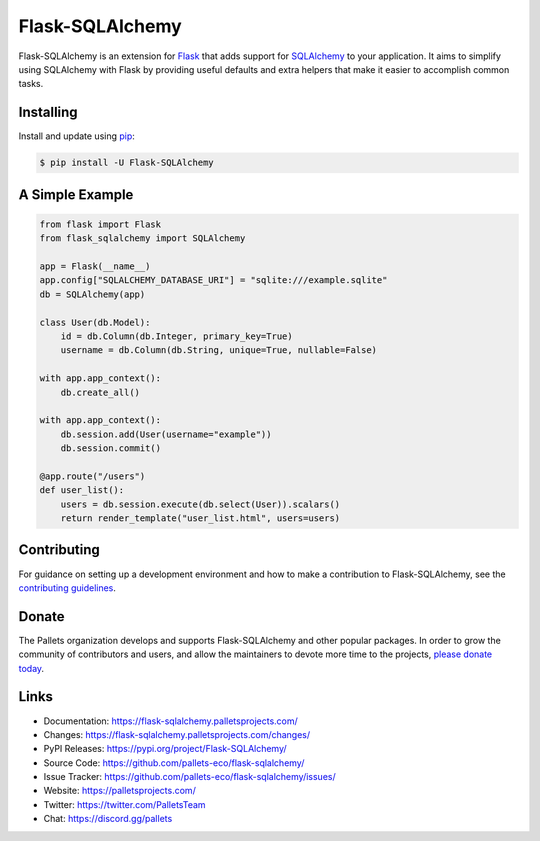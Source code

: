 Flask-SQLAlchemy
================

Flask-SQLAlchemy is an extension for `Flask`_ that adds support for
`SQLAlchemy`_ to your application. It aims to simplify using SQLAlchemy
with Flask by providing useful defaults and extra helpers that make it
easier to accomplish common tasks.

.. _Flask: https://palletsprojects.com/p/flask/
.. _SQLAlchemy: https://www.sqlalchemy.org


Installing
----------

Install and update using `pip`_:

.. code-block:: text

  $ pip install -U Flask-SQLAlchemy

.. _pip: https://pip.pypa.io/en/stable/getting-started/


A Simple Example
----------------

.. code-block:: python

    from flask import Flask
    from flask_sqlalchemy import SQLAlchemy

    app = Flask(__name__)
    app.config["SQLALCHEMY_DATABASE_URI"] = "sqlite:///example.sqlite"
    db = SQLAlchemy(app)

    class User(db.Model):
        id = db.Column(db.Integer, primary_key=True)
        username = db.Column(db.String, unique=True, nullable=False)

    with app.app_context():
        db.create_all()

    with app.app_context():
        db.session.add(User(username="example"))
        db.session.commit()

    @app.route("/users")
    def user_list():
        users = db.session.execute(db.select(User)).scalars()
        return render_template("user_list.html", users=users)


Contributing
------------

For guidance on setting up a development environment and how to make a
contribution to Flask-SQLAlchemy, see the `contributing guidelines`_.

.. _contributing guidelines: https://github.com/pallets-eco/flask-sqlalchemy/blob/main/CONTRIBUTING.rst


Donate
------

The Pallets organization develops and supports Flask-SQLAlchemy and
other popular packages. In order to grow the community of contributors
and users, and allow the maintainers to devote more time to the
projects, `please donate today`_.

.. _please donate today: https://palletsprojects.com/donate


Links
-----

-   Documentation: https://flask-sqlalchemy.palletsprojects.com/
-   Changes: https://flask-sqlalchemy.palletsprojects.com/changes/
-   PyPI Releases: https://pypi.org/project/Flask-SQLAlchemy/
-   Source Code: https://github.com/pallets-eco/flask-sqlalchemy/
-   Issue Tracker: https://github.com/pallets-eco/flask-sqlalchemy/issues/
-   Website: https://palletsprojects.com/
-   Twitter: https://twitter.com/PalletsTeam
-   Chat: https://discord.gg/pallets
